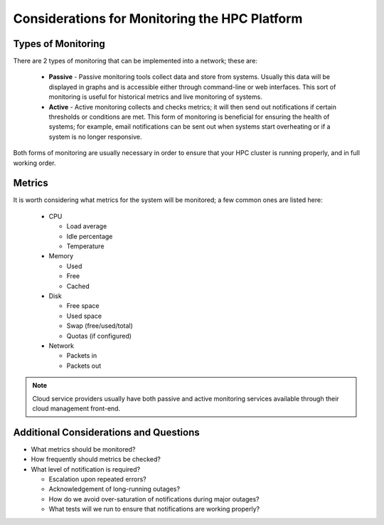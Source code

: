 .. _monitoring-considerations:

Considerations for Monitoring the HPC Platform
==============================================

Types of Monitoring
-------------------

There are 2 types of monitoring that can be implemented into a network; these are:

  - **Passive** - Passive monitoring tools collect data and store from systems. Usually this data will be displayed in graphs and is accessible either through command-line or web interfaces. This sort of monitoring is useful for historical metrics and live monitoring of systems.
  - **Active** - Active monitoring collects and checks metrics; it will then send out notifications if certain thresholds or conditions are met. This form of monitoring is beneficial for ensuring the health of systems; for example, email notifications can be sent out when systems start overheating or if a system is no longer responsive.

Both forms of monitoring are usually necessary in order to ensure that your HPC cluster is running properly, and in full working order.

Metrics
-------

It is worth considering what metrics for the system will be monitored; a few common ones are listed here:

  - CPU
  
    - Load average
    - Idle percentage
    - Temperature
    
  - Memory
  
    - Used 
    - Free
    - Cached
  
  - Disk
  
    - Free space
    - Used space
    - Swap (free/used/total)
    - Quotas (if configured)
  
  - Network
  
    - Packets in
    - Packets out

.. note:: Cloud service providers usually have both passive and active monitoring services available through their cloud management front-end.

Additional Considerations and Questions
---------------------------------------

- What metrics should be monitored?
- How frequently should metrics be checked?
- What level of notification is required?

  - Escalation upon repeated errors?
  - Acknowledgement of long-running outages?
  - How do we avoid over-saturation of notifications during major outages?
  - What tests will we run to ensure that notifications are working properly?

